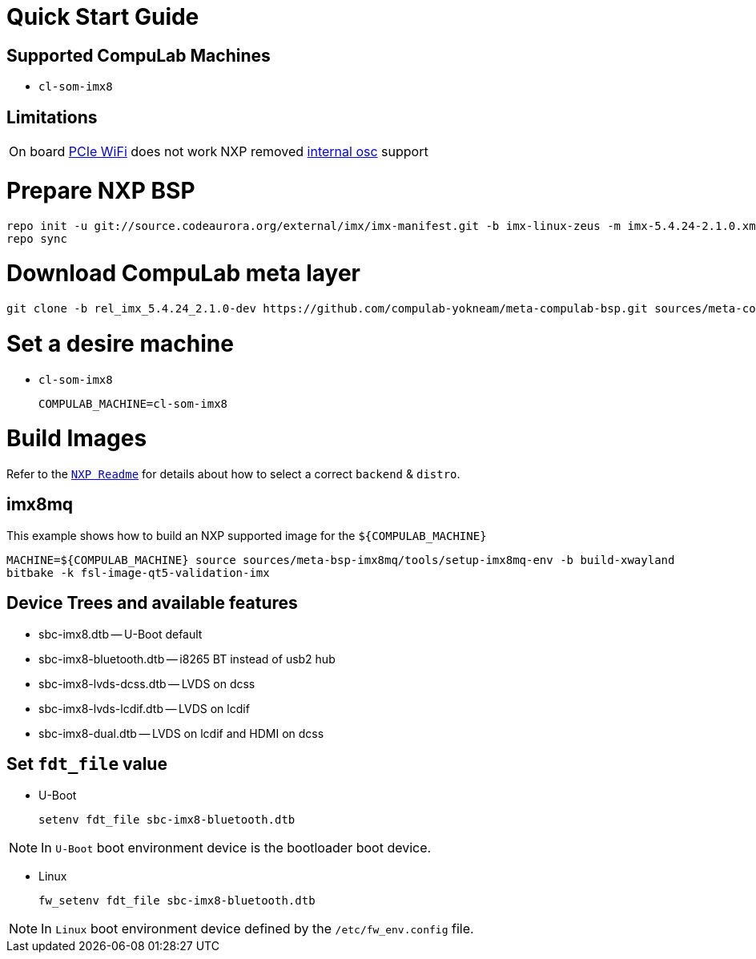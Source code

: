 # Quick Start Guide

## Supported CompuLab Machines

* `cl-som-imx8`

## Limitations
|====
|On board https://github.com/compulab-yokneam/meta-bsp-imx8mq/blob/rel_imx_5.4.24_2.1.0-dev/recipes-kernel/linux/compulab/imx8mq/0000-cl-som-imx8-Add-machine-support.patch#L594[PCIe WiFi] does not work |NXP removed https://source.codeaurora.org/external/imx/linux-imx/tree/drivers/pci/controller/dwc/pci-imx6.c?h=rel_imx_5.4.24_2.1.0#n1552[internal osc] support
|====

# Prepare NXP BSP
[source,console]
repo init -u git://source.codeaurora.org/external/imx/imx-manifest.git -b imx-linux-zeus -m imx-5.4.24-2.1.0.xml
repo sync

# Download CompuLab meta layer
[source,console]
git clone -b rel_imx_5.4.24_2.1.0-dev https://github.com/compulab-yokneam/meta-compulab-bsp.git sources/meta-compulab-bsp

# Set a desire machine
* `cl-som-imx8`
[source,console]
COMPULAB_MACHINE=cl-som-imx8

# Build Images
Refer to the https://source.codeaurora.org/external/imx/meta-imx/tree/README?h=zeus-5.4.24-2.1.0[`NXP Readme`] for details about how to select a correct `backend` & `distro`.

## imx8mq
This example shows how to build an NXP supported image for the `${COMPULAB_MACHINE}`
[source,console]
MACHINE=${COMPULAB_MACHINE} source sources/meta-bsp-imx8mq/tools/setup-imx8mq-env -b build-xwayland
bitbake -k fsl-image-qt5-validation-imx

## Device Trees and available features
* sbc-imx8.dtb -- U-Boot default
* sbc-imx8-bluetooth.dtb -- i8265 BT instead of usb2 hub
* sbc-imx8-lvds-dcss.dtb -- LVDS on dcss
* sbc-imx8-lvds-lcdif.dtb -- LVDS on lcdif
* sbc-imx8-dual.dtb -- LVDS on lcdif and HDMI on dcss

## Set `fdt_file` value
* U-Boot
[source,console]
setenv fdt_file sbc-imx8-bluetooth.dtb

NOTE: In `U-Boot` boot environment device is the bootloader boot device.

* Linux
[source,console]
fw_setenv fdt_file sbc-imx8-bluetooth.dtb

NOTE: In `Linux` boot environment device defined by the `/etc/fw_env.config` file.
